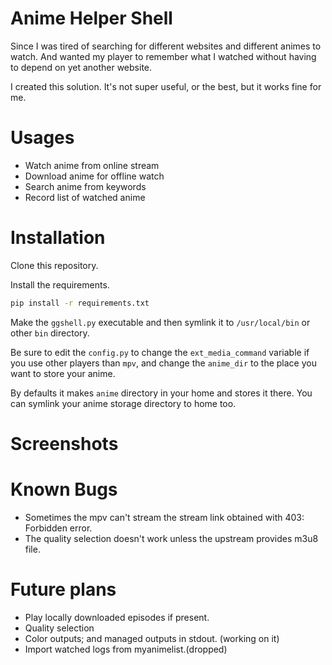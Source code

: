 * Anime Helper Shell

Since I was tired of searching for different websites and different animes to watch. And wanted my player to remember what I watched without having to depend on yet another website.

I created this solution. It's not super useful, or the best, but it works fine for me.

* Usages
- Watch anime from online stream
- Download anime for offline watch
- Search anime from keywords
- Record list of watched anime


* Installation
Clone this repository. 

Install the requirements.

#+begin_src bash
pip install -r requirements.txt
#+end_src

Make the ~ggshell.py~ executable and then symlink it to ~/usr/local/bin~ or other ~bin~ directory. 

Be sure to edit the ~config.py~ to change the ~ext_media_command~ variable if you use other players than ~mpv~, and change the ~anime_dir~ to the place you want to store your anime.

By defaults it makes ~anime~ directory in your home and stores it there.
You can symlink your anime storage directory to home too. 

* Screenshots

[[./screenshots/info.png]]

[[./screenshots/search.png]]

[[./screenshots/watch.png]]

* Known Bugs
- Sometimes the mpv can't stream the stream link obtained with 403: Forbidden error.
- The quality selection doesn't work unless the upstream provides m3u8 file.

* Future plans
- Play locally downloaded episodes if present.
- Quality selection
- Color outputs; and managed outputs in stdout. (working on it)
- Import watched logs from myanimelist.(dropped)
